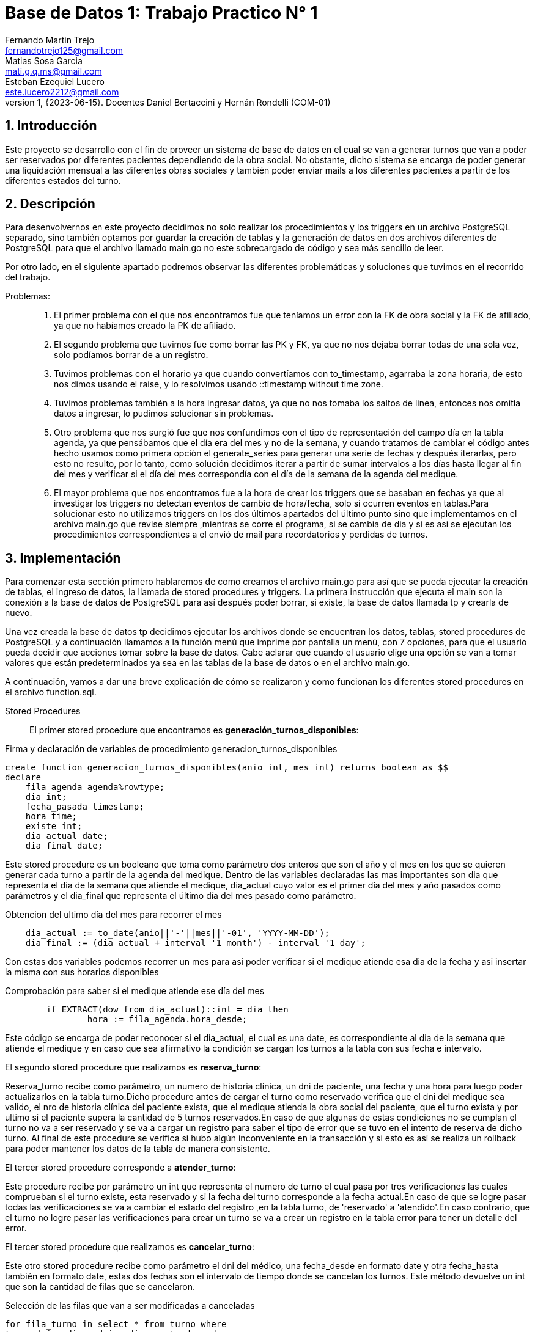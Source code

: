 = Base de Datos 1: Trabajo Practico N° 1
Fernando Martin Trejo <fernandotrejo125@gmail.com>; Matias Sosa Garcia <mati.g.q.ms@gmail.com>; Esteban Ezequiel Lucero <este.lucero2212@gmail.com>
v1, {2023-06-15}. Docentes Daniel Bertaccini y Hernán Rondelli (COM-01)
:title-page:
:numbered:
:source-highlighter: coderay
:tabsize: 4

== Introducción
Este proyecto se desarrollo con el fin de proveer un sistema de base de datos en el cual se van a generar turnos que van a poder ser reservados por diferentes pacientes dependiendo de la obra social. No obstante, dicho sistema  se encarga de poder generar una liquidación mensual a las diferentes obras sociales y también poder enviar mails a los diferentes pacientes a partir de los diferentes estados del turno.


//Descripción del trabajo práctico. Aquí se puede copiar textual el [ó
//parte del] enunciado del trabajo práctico de considerarse necesario.

== Descripción


Para  desenvolvernos en este proyecto decidimos no solo realizar los procedimientos y los triggers en un archivo PostgreSQL separado, sino también optamos por guardar la creación de tablas y la generación de datos en dos archivos diferentes de PostgreSQL para que el archivo llamado main.go no este sobrecargado de código y sea más sencillo de leer.

Por otro lado, en el siguiente apartado podremos observar las diferentes problemáticas y soluciones que tuvimos en el recorrido del trabajo. 


//En esta sección pueden incluirse las dificultades que tuvieron, las
//soluciones encontradas, las decisiones que se fueron tomando a lo largo
//del trabajo práctico, y las cuestiones de diseño que consideren
//importantes.

//También, se puede incluir una descripción general del programa—cómo
//funciona.

Problemas: ::
1. El primer problema con el que nos encontramos fue que teníamos un error con la FK de obra social y la FK de afiliado, ya que no habíamos creado la PK de afiliado.

2. El segundo problema que tuvimos fue como borrar las PK y FK, ya que no nos dejaba borrar todas de una sola vez, solo podíamos borrar de a un registro.

3. Tuvimos problemas con el horario ya que cuando convertíamos con to_timestamp,  agarraba la zona horaria, de esto nos dimos usando el raise, y lo resolvimos usando ::timestamp without time zone.

4. Tuvimos problemas también a la hora ingresar datos, ya que no nos tomaba los saltos de linea, entonces nos omitía datos a ingresar, lo pudimos solucionar sin problemas.


5. Otro problema que nos surgió fue que nos confundimos con el tipo de representación del campo día en la tabla agenda, ya que pensábamos que el día era del mes y no de la semana, y cuando tratamos de cambiar el código antes hecho usamos como primera opción el generate_series para generar una serie de fechas y después iterarlas, pero esto no resulto, por lo tanto, como solución decidimos iterar a partir de sumar intervalos a los días hasta llegar al fin del mes y verificar si el día del mes correspondía con el día de la semana de la agenda del medique.

6. El mayor problema que nos encontramos fue a la hora de crear los triggers que se basaban en fechas ya que al investigar los triggers no detectan eventos de cambio de hora/fecha, solo si  ocurren eventos en tablas.Para solucionar esto no utilizamos triggers en los dos últimos apartados del último punto sino que implementamos en el archivo main.go que revise siempre ,mientras se corre el programa, si se cambia de dia y si es asi se ejecutan los procedimientos correspondientes a el envió de mail para recordatorios y perdidas de turnos.

== Implementación


Para comenzar esta sección primero hablaremos de como creamos el archivo main.go para así que se pueda ejecutar la creación de tablas, el ingreso de datos, la llamada de stored procedures y triggers. 
La primera instrucción que ejecuta el main son la conexión a la base de datos de PostgreSQL para así después poder borrar, si existe, la base de datos llamada tp y crearla de nuevo. 

Una vez creada la base de datos tp decidimos ejecutar los archivos donde se encuentran los datos, tablas, stored procedures de PostgreSQL y a continuación llamamos a la función menú que imprime por pantalla un menú, con 7 opciones, para que el usuario pueda decidir que acciones tomar sobre la base de datos. 
Cabe aclarar que cuando el usuario elige una opción se van a tomar valores que están predeterminados ya sea en las tablas de la base de datos o en el archivo main.go. 

A continuación, vamos a dar una breve explicación de cómo se realizaron y como funcionan los diferentes stored procedures en el archivo function.sql.

Stored Procedures::

El primer stored procedure que encontramos es  *generación_turnos_disponibles*: 

.Firma y declaración de variables de procedimiento generacion_turnos_disponibles
[source, sql]
----
create function generacion_turnos_disponibles(anio int, mes int) returns boolean as $$
declare
    fila_agenda agenda%rowtype;
    dia int;
    fecha_pasada timestamp;
    hora time;
    existe int;
    dia_actual date;
    dia_final date;
----

Este stored procedure es un booleano que toma como parámetro dos enteros que son el año y el mes en los que se quieren generar cada turno a partir de la agenda del medique.
Dentro de las variables declaradas las mas importantes son dia que representa el dia de la semana que atiende el medique, dia_actual cuyo valor es el primer día del mes y año pasados como parámetros y el dia_final que representa el último día del mes pasado como parámetro. 


.Obtencion del ultimo día del mes para recorrer el mes
[source, sql]
----
    dia_actual := to_date(anio||'-'||mes||'-01', 'YYYY-MM-DD');
    dia_final := (dia_actual + interval '1 month') - interval '1 day';
----

Con estas dos variables podemos recorrer un mes para asi poder verificar si el medique atiende esa dia de la fecha y asi insertar la misma con sus horarios disponibles

.Comprobación para saber si el medique atiende ese día del mes
[source, sql]
----
        if EXTRACT(dow from dia_actual)::int = dia then
                hora := fila_agenda.hora_desde;   
----
Este código se encarga de poder reconocer si el dia_actual, el cual es una date, es correspondiente al dia de la semana que atiende el medique y en caso que sea afirmativo la condición se cargan los turnos a la tabla con sus fecha e intervalo.

El segundo stored procedure que realizamos es *reserva_turno*:

Reserva_turno recibe como parámetro, un numero de historia clínica, un dni de paciente, una fecha y una hora para luego poder actualizarlos en la tabla turno.Dicho procedure antes de cargar el turno como reservado verifica que el dni del medique sea valido, el nro de historia clínica del paciente exista, que el medique atienda la obra social del paciente, que el turno exista y por ultimo si el paciente supera la cantidad de 5 turnos reservados.En caso de que algunas de estas condiciones no se cumplan el turno no va a ser reservado y se va a cargar un registro para saber el tipo de error que se tuvo en el intento de reserva de dicho turno.
Al final de este procedure se verifica si hubo algún inconveniente en la transacción y si esto es asi se realiza un rollback para poder mantener los datos de la tabla de manera consistente.


El tercer stored procedure corresponde a *atender_turno*:

Este procedure recibe por parámetro un int que representa el numero de turno el cual pasa por tres verificaciones las cuales comprueban si el turno existe, esta reservado y si la fecha del turno corresponde a la fecha actual.En caso de que se logre pasar todas las verificaciones se va a cambiar el estado del registro ,en la tabla turno, de 'reservado' a 'atendido'.En caso contrario, que el turno no logre pasar las verificaciones para crear un turno se va a crear un registro en la tabla error para tener un detalle del error.

El tercer stored procedure que realizamos es *cancelar_turno*:

Este otro stored procedure recibe como parámetro el dni del médico, una fecha_desde en formato date y otra fecha_hasta también en formato date, estas dos fechas son el intervalo de tiempo donde se cancelan los turnos. Este método devuelve un int que son la cantidad de filas que se cancelaron.

.Selección de las filas que van a ser modificadas a canceladas
[source, sql]
----
for fila_turno in select * from turno where 
turno.dni_medique=dni_medique_entrada and 
(turno.estado='disponible' or turno.estado='reservado') and 
turno.fecha between fecha_desde and fecha_hasta   
loop
--Se Inserta registro dentro de la tabla reprogramacion y se cambia el estado del turnos
end loop;

----

Cancelar_turnos itera unicamente las filas dentro de la tabla turno los cuales cumple la condición de que tengan el dni del medique que pasaron como parámetro, el turno se encuentre en estado disponible o reservado y la fecha se encuentre dentro de las fechas pasadas como parámetro. 

Cabe aclarar que una vez cancelado el turno pasa a cambiar su estado a cancelado.



El cuarto stored procedure refiere a *liquidacion_obra_social*:

Dicho stored procedure recibe por parámetros 2 fechas, una fecha desde y otra hasta que especifican desde el rango de tiempo del cual se realizara la liquidación de la obra social. 

Dentro del procedure se realiza un loop en el que al principio creamos una nueva entrada en liquidacion_cabecera y almacenamos el id de la cabecera ,en la variable liquidacion_cabecera_id, para cada obra social registrada en la tabla obra_social.

.Segundo loop dentro de la iteración de las obras sociales 
[source,sql]
----
for fila_datos in select turno.fecha turno_fecha,
			paciente.nro_afiliade paciente_nro_afiliade,
			paciente.dni_paciente paciente_dni,
			paciente.nombre paciente_nombre,
			paciente.apellido paciente_apellido,
			medique.dni_medique medique_dni,
			medique.nombre medique_nombre,
			medique.apellido medique_apellido,
			medique.especialidad medique_especialidad,
			turno.monto_obra_social turno_monto_obra_social,
			turno.nro_turno turno_nro_turno
		from turno,paciente,medique 
		where nro_obra_social_consulta = fila_obra_social.nro_obra_social and 
		estado = 'atendido' and paciente.nro_paciente=turno.nro_paciente 
		and medique.dni_medique=turno.dni_medique  
		and fecha between desde_date 
		and hasta_date  
		loop

            --Agregamos registro dentro de liquidacion_detalle  
            -- Cambiar estado a liquidado del turno
            
        end loop;
----

Luego en el segundo for iteramos las filas del producto cartesiano de las tablas 'turno','paciente' y 'medique' verificando que el numero de obra social corresponda al mismo numero de obra social pasada como parámetro, que el estado del turno este atendido, que el numero de paciente de la tabla paciente sea el correspondiente el de la tabla turnos y que el dni del medique de la tabla medique sea igual al dni del medique del turno.Estas condiciones lo realizamos asi podemos llenar  los campos de la tabla liquidacion_detalle de manera correcta y poder actualizar el estado del turno a liquidado.


El quinto stored procedure que realizamos es *envio_email_recordatorio*:

Este stored procedure devuelve void y no recibe nada como parámetro ya que está diseñada para enviar recordatorios a pacientes que tengan turnos reservados para los próximos dos días, esta función está ejecutándose en todo momento en main.go,siempre y cuando se mantenga el programa ejecutándose, como podemos observar en el proximo apartado.

.Código dentro de main.go que verifica si se cambio de dia y si es asi se ejecutan los procedures correspondientes
[source, go]
----
if dia.Format("2006-01-02") != time.Now().Format("2006-01-02") {
	dia = time.Now()
	envioMailPerdidaTurno(db)
	envioMailRecordatorio(db)

}
----


En el siguiente código se puede ver como se utiliza la función date_trunc la cual “trunca” el día para que solo se compare ese día sin tener en cuenta la hora y los segundos, los pacientes que cumplen la condiciones where se agregan a turno_fila para luego poder usar esos datos e insertarlos en la tabla envio_email.

.Código para verificar que faltan al menos dos días para que se llegue a la fecha del turno
[source, sql]
----
for turno_fila in select * from turno,paciente where    date_trunc('day',turno.fecha) <= date_trunc('day',CURRENT_DATE + interval '2 day') and date_trunc('day',turno.fecha) > date_trunc('day',CURRENT_DATE ) and turno.nro_paciente=paciente.nro_paciente and turno.estado='reservado' loop  
----



El sexto stored procedure que realizamos es *envio_email_perdida_turno*:

Al igual que el anterior stored procedure no recibe nada como parámetro ni retorna nada, ya que se busca a las personas que perdieron su turno reservado.
De forma similar al anterior procedure  verifica si el turno estaba reservado y si la fecha del turno esta un dia atrasado. 


Triggers::

En este apartado explicaremos la implementación, el único trigger que desarrollamos en este proyecto.
Dicho trigger se dispara en caso de que la tabla turno sea actualizada ejecutando el procedure envio_emails. Este procedure verifica si la tabla turno actualizo el campo estado ha reservado o cancelado, ya que si es así se va a insertar dentro de la tabla, envio_email un registro para generar un mail con la confirmación de su turno, el turno u otro registro para informar al paciente que se ha cancelado su turno.

.Verificación de cambio del campo estado para la correcta inserción del registro dentro de la tabla envio_email
[source, sql]
----
	if NEW.estado = 'reservado' then
	--Codigo para inserción del registro
	end if;
	if  NEW.estado = 'cancelado' and OLD.estado ='reservado' then
	--Codigo para inserción del registro
	end if;
----

En este código podemos ver como a partir del NEW.estado si se ha actualizado el estado de la tabla turno ha reservado porque de ser así agregaríamos un registro a la tabla envio_email para generarle el recordatorio al paciente. En caso de que el estado al que se cambió no sea reservado, entonces verificaremos si el campo estado se cambió de reservado a cancelado para así generar un registro en envio_email con un email para informar el paciente de lo sucedido. 


BOLD DB::

Lo primero que hicimos fue definir la estructura en Go de las tablas Paciente, Medique,Consultorio, ObraSocial y Turno.Para representar los registros vamos a tener slices de cada estructura en particular que lo representa.

Una vez hecho esto proseguimos a generar un bucket de bytes por cada tipo de tabla donde se van a guardar los diferentes registros que van transformarse a formato JSon, mediante el método  Marshal.

== Conclusiones

En general nos pareció que este proyecto una gran forma de empezar a adentrarnos al mundo de las bases de datos debido que fue un trabajo muy completo el cual nos ayudó a tener una mejor comprensión sobre los pilares de este area, ya que va abarca desde la creación de la base de datos hasta temas más complejos como pueden ser STORED PROCEDURES y TRIGGERS. Aunque tuvimos nuestras complicaciones pudimos seguir adelante buscando información en la documentación oficial de PSQL o de GO. 